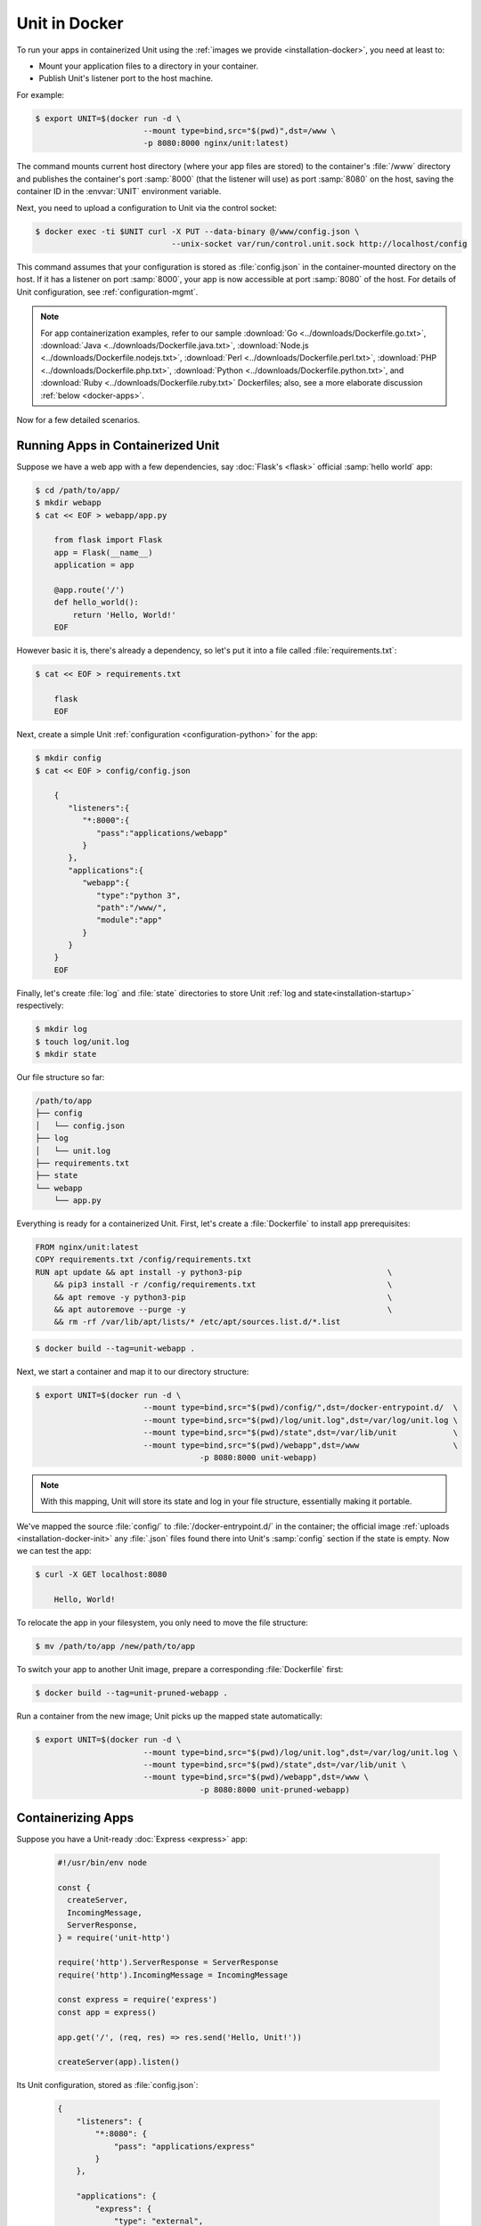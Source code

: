 ##############
Unit in Docker
##############

To run your apps in containerized Unit using the :ref:`images we provide
<installation-docker>`, you need at least to:

- Mount your application files to a directory in your container.
- Publish Unit's listener port to the host machine.

For example:

.. code-block:: console

   $ export UNIT=$(docker run -d \
                          --mount type=bind,src="$(pwd)",dst=/www \
                          -p 8080:8000 nginx/unit:latest)

The command mounts current host directory (where your app files are stored) to
the container's :file:`/www` directory and publishes the container's port
:samp:`8000` (that the listener will use) as port :samp:`8080` on the host,
saving the container ID in the :envvar:`UNIT` environment variable.

Next, you need to upload a configuration to Unit via the control socket:

.. code-block:: console

   $ docker exec -ti $UNIT curl -X PUT --data-binary @/www/config.json \
                                --unix-socket var/run/control.unit.sock http://localhost/config

This command assumes that your configuration is stored as :file:`config.json`
in the container-mounted directory on the host.  If it has a listener on port
:samp:`8000`, your app is now accessible at port :samp:`8080` of the host.  For
details of Unit configuration, see :ref:`configuration-mgmt`.

.. note::

   For app containerization examples, refer to our sample :download:`Go
   <../downloads/Dockerfile.go.txt>`, :download:`Java
   <../downloads/Dockerfile.java.txt>`, :download:`Node.js
   <../downloads/Dockerfile.nodejs.txt>`, :download:`Perl
   <../downloads/Dockerfile.perl.txt>`, :download:`PHP
   <../downloads/Dockerfile.php.txt>`, :download:`Python
   <../downloads/Dockerfile.python.txt>`, and :download:`Ruby
   <../downloads/Dockerfile.ruby.txt>` Dockerfiles; also, see a more
   elaborate discussion :ref:`below <docker-apps>`.

Now for a few detailed scenarios.

Running Apps in Containerized Unit
##################################

Suppose we have a web app with a few dependencies, say :doc:`Flask's <flask>`
official :samp:`hello world` app:

.. code-block:: console

   $ cd /path/to/app/
   $ mkdir webapp
   $ cat << EOF > webapp/app.py

       from flask import Flask
       app = Flask(__name__)
       application = app

       @app.route('/')
       def hello_world():
           return 'Hello, World!'
       EOF

However basic it is, there's already a dependency, so let's put it into a file
called :file:`requirements.txt`:

.. code-block:: none

   $ cat << EOF > requirements.txt

       flask
       EOF

Next, create a simple Unit :ref:`configuration <configuration-python>` for the
app:

.. code-block:: console

   $ mkdir config
   $ cat << EOF > config/config.json

       {
          "listeners":{
             "*:8000":{
                "pass":"applications/webapp"
             }
          },
          "applications":{
             "webapp":{
                "type":"python 3",
                "path":"/www/",
                "module":"app"
             }
          }
       }
       EOF

Finally, let's create :file:`log` and :file:`state` directories to store Unit
:ref:`log and state<installation-startup>` respectively:

.. code-block:: console

   $ mkdir log
   $ touch log/unit.log
   $ mkdir state

Our file structure so far:

.. code-block:: none

   /path/to/app
   ├── config
   │   └── config.json
   ├── log
   │   └── unit.log
   ├── requirements.txt
   ├── state
   └── webapp
       └── app.py

Everything is ready for a containerized Unit.  First, let's create a
:file:`Dockerfile` to install app prerequisites:

.. code-block:: docker

   FROM nginx/unit:latest
   COPY requirements.txt /config/requirements.txt
   RUN apt update && apt install -y python3-pip                               \
       && pip3 install -r /config/requirements.txt                            \
       && apt remove -y python3-pip                                           \
       && apt autoremove --purge -y                                           \
       && rm -rf /var/lib/apt/lists/* /etc/apt/sources.list.d/*.list


.. code-block:: console

   $ docker build --tag=unit-webapp .

Next, we start a container and map it to our directory structure:

.. code-block:: console

   $ export UNIT=$(docker run -d \
                          --mount type=bind,src="$(pwd)/config/",dst=/docker-entrypoint.d/  \
                          --mount type=bind,src="$(pwd)/log/unit.log",dst=/var/log/unit.log \
                          --mount type=bind,src="$(pwd)/state",dst=/var/lib/unit            \
                          --mount type=bind,src="$(pwd)/webapp",dst=/www                    \
                                      -p 8080:8000 unit-webapp)

.. note::

   With this mapping, Unit will store its state and log in your file structure,
   essentially making it portable.

We've mapped the source :file:`config/` to :file:`/docker-entrypoint.d/` in the
container; the official image :ref:`uploads <installation-docker-init>` any
:file:`.json` files found there into Unit's :samp:`config` section if the state
is empty.  Now we can test the app:

.. code-block:: console

   $ curl -X GET localhost:8080

       Hello, World!

To relocate the app in your filesystem, you only need to move the file
structure:

.. code-block:: console

   $ mv /path/to/app /new/path/to/app

To switch your app to another Unit image, prepare a corresponding
:file:`Dockerfile` first:

.. subs-code-block:: docker

   FROM nginx/unit:|version|-python3.7
   COPY requirements.txt /config/requirements.txt
   RUN apt update && apt install -y python3-pip    \
       && pip3 install -r /config/requirements.txt \
       && rm -rf /var/lib/apt/lists/*

.. code-block:: console

   $ docker build --tag=unit-pruned-webapp .

Run a container from the new image; Unit picks up the mapped state
automatically:

.. code-block:: console

   $ export UNIT=$(docker run -d \
                          --mount type=bind,src="$(pwd)/log/unit.log",dst=/var/log/unit.log \
                          --mount type=bind,src="$(pwd)/state",dst=/var/lib/unit \
                          --mount type=bind,src="$(pwd)/webapp",dst=/www \
                                      -p 8080:8000 unit-pruned-webapp)

.. _docker-apps:

Containerizing Apps
###################

Suppose you have a Unit-ready :doc:`Express <express>` app:

   .. code-block:: javascript

      #!/usr/bin/env node

      const {
        createServer,
        IncomingMessage,
        ServerResponse,
      } = require('unit-http')

      require('http').ServerResponse = ServerResponse
      require('http').IncomingMessage = IncomingMessage

      const express = require('express')
      const app = express()

      app.get('/', (req, res) => res.send('Hello, Unit!'))

      createServer(app).listen()

Its Unit configuration, stored as :file:`config.json`:

   .. code-block:: json

      {
          "listeners": {
              "*:8080": {
                  "pass": "applications/express"
              }
          },

          "applications": {
              "express": {
                  "type": "external",
                  "working_directory": "/www/",
                  "executable": "app.js"
              }
          }
      }

Resulting file structure:

.. code-block:: none

   myapp/
   ├── app.js
   └── config.json

Let's prepare a :file:`Dockerfile` to install and configure the app in an
image:

.. subs-code-block:: docker

   # keep our base image as small as possible
   FROM nginx/unit:|version|-minimal

   # same as "working_directory" in config.json
   COPY myapp/app.js /www/

   # add NGINX Unit and Node.js repos
   RUN apt update                                                             \
       && apt install -y apt-transport-https gnupg1                           \
       && curl https://nginx.org/keys/nginx_signing.key | apt-key add -       \
       && echo "deb https://packages.nginx.org/unit/debian/ stretch unit"     \
            > /etc/apt/sources.list.d/unit.list                               \
       && echo "deb-src https://packages.nginx.org/unit/debian/ stretch unit" \
            >> /etc/apt/sources.list.d/unit.list                              \
       && curl https://deb.nodesource.com/setup_12.x | bash -                 \
   # install build chain
       && apt update                                                          \
       && apt install -y build-essential nodejs unit-dev                      \
   # add global dependencies
       && npm install -g --unsafe-perm unit-http                              \
   # add app dependencies locally
       && cd /www && npm link unit-http && npm install express                \
   # final cleanup
       && apt remove -y build-essential unit-dev apt-transport-https gnupg1   \
       && apt autoremove --purge -y                                           \
       && rm -rf /var/lib/apt/lists/* /etc/apt/sources.list.d/*.list

   # port used by the listener in config.json
   EXPOSE 8080

When you start a container based on this image, mount the :file:`config.json`
file to :ref:`initialize <installation-docker-init>` Unit's state:

.. code-block:: console

   $ docker build --tag=unit-expressapp .
   $ export UNIT=$(docker run -d --mount \
         type=bind,src="$(pwd)/myapp/config.json",dst=/docker-entrypoint.d/config.json \
         -p 8080:8080 unit-expressapp)
   $ curl -X GET localhost:8080

        Hello, Unit!

.. note::

   This mechanism allows to initialize Unit at container startup only if its
   state is empty; otherwise, the contents of :file:`/docker-entrypoint.d/` is
   ignored.  Continuing the previous sample:

   .. code-block:: console

      $ docker commit $UNIT unit-expressapp  # store non-empty Unit state in the image
      # cat << EOF > myapp/new-config.json   # let's attempt re-initialization
        ...
        EOF
      $ export UNIT=$(docker run -d --mount \
            type=bind,src="$(pwd)/myapp/new-config.json",dst=/docker-entrypoint.d/new-config.json \
            -p 8080:8080 unit-expressapp)

   Here, Unit *will not* pick up the :samp:`new-config.json` from the
   :file:`/docker-entrypoint.d/` directory when we run a container from the
   updated image because Unit's state was initialized and saved earlier.

To configure the app after startup, supply a file or an explicit snippet via
the :ref:`config API <configuration-mgmt>`:

.. code-block:: console

   $ cat << EOF > myapp/new-config.json
     ...
     EOF
   $ export UNIT=$(docker run -d --mount \
         type=bind,src="$(pwd)/myapp/new-config.json",dst=/cfg/new-config.json unit-expressapp)
   $ docker exec -ti $UNIT curl -X PUT --data-binary @/cfg/new-config.json \
         --unix-socket /var/run/control.unit.sock http://localhost/config
   $ docker exec -ti $UNIT curl -X PUT -d '"/www/newapp/"' --unix-socket \
         /var/run/control.unit.sock http://localhost/config/applications/express/working_directory

This approach is applicable to any Unit-supported apps with external
dependencies.
